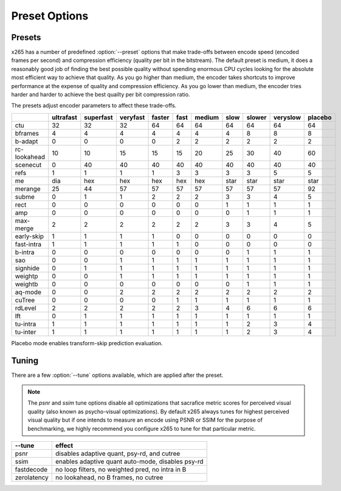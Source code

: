 Preset Options
--------------

Presets
=======

.. _preset-tune-ref:

x265 has a number of predefined :option:`--preset` options that make
trade-offs between encode speed (encoded frames per second) and
compression efficiency (quality per bit in the bitstream).  The default
preset is medium, it does a reasonably good job of finding the best
possible quality without spending enormous CPU cycles looking for the
absolute most efficient way to achieve that quality.  As you go higher
than medium, the encoder takes shortcuts to improve performance at the
expense of quality and compression efficiency.  As you go lower than
medium, the encoder tries harder and harder to achieve the best quailty
per bit compression ratio.

The presets adjust encoder parameters to affect these trade-offs.

+--------------+-----------+-----------+----------+--------+------+--------+------+--------+----------+---------+
|              | ultrafast | superfast | veryfast | faster | fast | medium | slow | slower | veryslow | placebo |
+==============+===========+===========+==========+========+======+========+======+========+==========+=========+
| ctu          |   32      |    32     |   32     |  64    |  64  |   64   |  64  |  64    |   64     |   64    |
+--------------+-----------+-----------+----------+--------+------+--------+------+--------+----------+---------+
| bframes      |    4      |     4     |    4     |   4    |  4   |    4   |  4   |   8    |    8     |    8    |
+--------------+-----------+-----------+----------+--------+------+--------+------+--------+----------+---------+
| b-adapt      |    0      |     0     |    0     |   0    |  2   |    2   |  2   |   2    |    2     |    2    |
+--------------+-----------+-----------+----------+--------+------+--------+------+--------+----------+---------+
| rc-lookahead |   10      |    10     |   15     |  15    |  15  |   20   |  25  |   30   |   40     |   60    |
+--------------+-----------+-----------+----------+--------+------+--------+------+--------+----------+---------+
| scenecut     |    0      |    40     |   40     |  40    |  40  |   40   |  40  |   40   |   40     |   40    |
+--------------+-----------+-----------+----------+--------+------+--------+------+--------+----------+---------+
| refs         |    1      |     1     |    1     |   1    |  3   |    3   |  3   |   3    |    5     |    5    |
+--------------+-----------+-----------+----------+--------+------+--------+------+--------+----------+---------+
| me           |   dia     |   hex     |   hex    |  hex   | hex  |   hex  | star |  star  |   star   |   star  |
+--------------+-----------+-----------+----------+--------+------+--------+------+--------+----------+---------+
| merange      |   25      |    44     |   57     |  57    |  57  |   57   | 57   |  57    |   57     |   92    |
+--------------+-----------+-----------+----------+--------+------+--------+------+--------+----------+---------+
| subme        |    0      |     1     |    1     |   2    |  2   |    2   |  3   |   3    |    4     |    5    |
+--------------+-----------+-----------+----------+--------+------+--------+------+--------+----------+---------+
| rect         |    0      |     0     |    0     |   0    |  0   |    0   |  1   |   1    |    1     |    1    |
+--------------+-----------+-----------+----------+--------+------+--------+------+--------+----------+---------+
| amp          |    0      |     0     |    0     |   0    |  0   |    0   |  0   |   1    |    1     |    1    |
+--------------+-----------+-----------+----------+--------+------+--------+------+--------+----------+---------+
| max-merge    |    2      |     2     |    2     |   2    |  2   |    2   |  3   |   3    |    4     |    5    |
+--------------+-----------+-----------+----------+--------+------+--------+------+--------+----------+---------+
| early-skip   |    1      |     1     |    1     |   1    |  0   |    0   |  0   |   0    |    0     |    0    |
+--------------+-----------+-----------+----------+--------+------+--------+------+--------+----------+---------+
| fast-intra   |    1      |     1     |    1     |   1    |  1   |    0   |  0   |   0    |    0     |    0    |
+--------------+-----------+-----------+----------+--------+------+--------+------+--------+----------+---------+
| b-intra      |    0      |     0     |    0     |   0    |  0   |    0   |  0   |   1    |    1     |    1    |
+--------------+-----------+-----------+----------+--------+------+--------+------+--------+----------+---------+
| sao          |    0      |     0     |    1     |   1    |  1   |    1   |  1   |   1    |    1     |    1    |
+--------------+-----------+-----------+----------+--------+------+--------+------+--------+----------+---------+
| signhide     |    0      |     1     |    1     |   1    |  1   |    1   |  1   |   1    |    1     |    1    |
+--------------+-----------+-----------+----------+--------+------+--------+------+--------+----------+---------+
| weightp      |    0      |     0     |    1     |   1    |  1   |    1   |  1   |   1    |    1     |    1    |
+--------------+-----------+-----------+----------+--------+------+--------+------+--------+----------+---------+
| weightb      |    0      |     0     |    0     |   0    |  0   |    0   |  0   |   1    |    1     |    1    |
+--------------+-----------+-----------+----------+--------+------+--------+------+--------+----------+---------+
| aq-mode      |    0      |     0     |    2     |   2    |  2   |    2   |  2   |   2    |    2     |    2    |
+--------------+-----------+-----------+----------+--------+------+--------+------+--------+----------+---------+
| cuTree       |    0      |     0     |    0     |   0    |  1   |    1   |  1   |   1    |    1     |    1    |
+--------------+-----------+-----------+----------+--------+------+--------+------+--------+----------+---------+
| rdLevel      |    2      |     2     |    2     |   2    |  2   |    3   |  4   |   6    |    6     |    6    |
+--------------+-----------+-----------+----------+--------+------+--------+------+--------+----------+---------+
| lft          |    0      |     1     |    1     |   1    |  1   |    1   |  1   |   1    |    1     |    1    |
+--------------+-----------+-----------+----------+--------+------+--------+------+--------+----------+---------+
| tu-intra     |    1      |     1     |    1     |   1    |  1   |    1   |  1   |   2    |    3     |    4    |
+--------------+-----------+-----------+----------+--------+------+--------+------+--------+----------+---------+
| tu-inter     |    1      |     1     |    1     |   1    |  1   |    1   |  1   |   2    |    3     |    4    |
+--------------+-----------+-----------+----------+--------+------+--------+------+--------+----------+---------+

Placebo mode enables transform-skip prediction evaluation.

Tuning
======

There are a few :option:`--tune` options available, which are applied
after the preset.

.. Note::

	The *psnr* and *ssim* tune options disable all optimizations that
	sacrafice metric scores for perceived visual quality (also known as
	psycho-visual optimizations). By default x265 always tunes for
	highest perceived visual quality but if one intends to measure an
	encode using PSNR or SSIM for the purpose of benchmarking, we highly
	recommend you configure x265 to tune for that particular metric.

+--------------+-----------------------------------------------------+
| --tune       | effect                                              |
+==============+=====================================================+
| psnr         | disables adaptive quant, psy-rd, and cutree         |
+--------------+-----------------------------------------------------+
| ssim         | enables adaptive quant auto-mode, disables psy-rd   |
+--------------+-----------------------------------------------------+
| fastdecode   | no loop filters, no weighted pred, no intra in B    |
+--------------+-----------------------------------------------------+
| zerolatency  | no lookahead, no B frames, no cutree                |
+--------------+-----------------------------------------------------+
